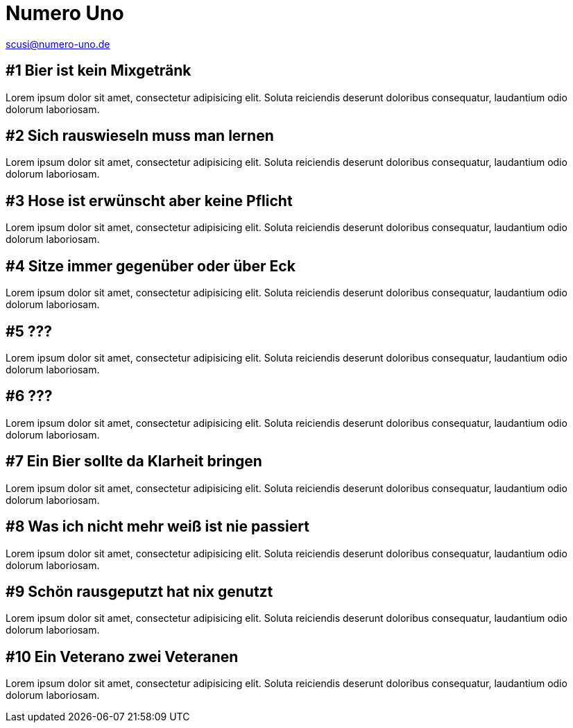 = Numero Uno
// https://revealjs.com/themes/
:revealjs_theme: night

scusi@numero-uno.de

== #1 Bier ist kein Mixgetränk
Lorem ipsum dolor sit amet, consectetur adipisicing elit. Soluta reiciendis deserunt doloribus consequatur, laudantium odio dolorum laboriosam.

== #2 Sich rauswieseln muss man lernen
Lorem ipsum dolor sit amet, consectetur adipisicing elit. Soluta reiciendis deserunt doloribus consequatur, laudantium odio dolorum laboriosam.

== #3 Hose ist erwünscht aber keine Pflicht
Lorem ipsum dolor sit amet, consectetur adipisicing elit. Soluta reiciendis deserunt doloribus consequatur, laudantium odio dolorum laboriosam.

== #4 Sitze immer gegenüber oder über Eck
Lorem ipsum dolor sit amet, consectetur adipisicing elit. Soluta reiciendis deserunt doloribus consequatur, laudantium odio dolorum laboriosam.

== #5 ???
Lorem ipsum dolor sit amet, consectetur adipisicing elit. Soluta reiciendis deserunt doloribus consequatur, laudantium odio dolorum laboriosam.

== #6 ???
Lorem ipsum dolor sit amet, consectetur adipisicing elit. Soluta reiciendis deserunt doloribus consequatur, laudantium odio dolorum laboriosam.

== #7 Ein Bier sollte da Klarheit bringen
Lorem ipsum dolor sit amet, consectetur adipisicing elit. Soluta reiciendis deserunt doloribus consequatur, laudantium odio dolorum laboriosam.

== #8 Was ich nicht mehr weiß ist nie passiert
Lorem ipsum dolor sit amet, consectetur adipisicing elit. Soluta reiciendis deserunt doloribus consequatur, laudantium odio dolorum laboriosam.

== #9 Schön rausgeputzt hat nix genutzt
Lorem ipsum dolor sit amet, consectetur adipisicing elit. Soluta reiciendis deserunt doloribus consequatur, laudantium odio dolorum laboriosam.

== #10 Ein Veterano zwei Veteranen
Lorem ipsum dolor sit amet, consectetur adipisicing elit. Soluta reiciendis deserunt doloribus consequatur, laudantium odio dolorum laboriosam.
